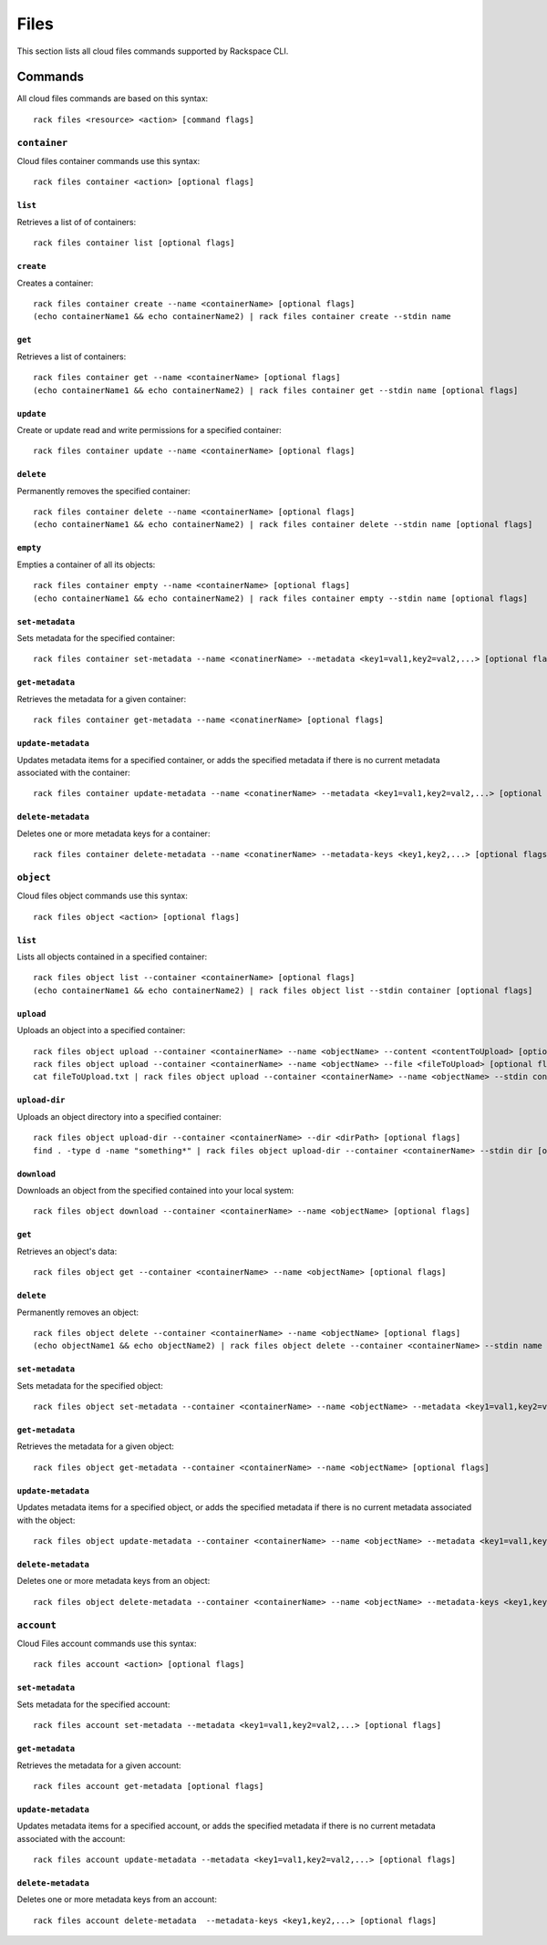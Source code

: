 .. _files:

=====
Files
=====

This section lists all cloud files commands supported by Rackspace CLI.

Commands
--------

All cloud files commands are based on this syntax::

    rack files <resource> <action> [command flags]


``container``
~~~~~~~~~~~~~

Cloud files container commands use this syntax::

    rack files container <action> [optional flags]

``list``
^^^^^^^^
Retrieves a list of of containers::

    rack files container list [optional flags]

``create``
^^^^^^^^^^
Creates a container::

    rack files container create --name <containerName> [optional flags]
    (echo containerName1 && echo containerName2) | rack files container create --stdin name

``get``
^^^^^^^
Retrieves a list of containers::

    rack files container get --name <containerName> [optional flags]
    (echo containerName1 && echo containerName2) | rack files container get --stdin name [optional flags]

``update``
^^^^^^^^^^
Create or update read and write permissions for a specified container::

    rack files container update --name <containerName> [optional flags]

``delete``
^^^^^^^^^^
Permanently removes the specified container::

    rack files container delete --name <containerName> [optional flags]
    (echo containerName1 && echo containerName2) | rack files container delete --stdin name [optional flags]

``empty``
^^^^^^^^^
Empties a container of all its objects::

    rack files container empty --name <containerName> [optional flags]
    (echo containerName1 && echo containerName2) | rack files container empty --stdin name [optional flags]


``set-metadata``
^^^^^^^^^^^^^^^^
Sets metadata for the specified container::

    rack files container set-metadata --name <conatinerName> --metadata <key1=val1,key2=val2,...> [optional flags]

``get-metadata``
^^^^^^^^^^^^^^^^
Retrieves the metadata for a given container::

    rack files container get-metadata --name <conatinerName> [optional flags]

``update-metadata``
^^^^^^^^^^^^^^^^^^^
Updates metadata items for a specified container, or adds the specified
metadata if there is no current metadata associated with the container::

    rack files container update-metadata --name <conatinerName> --metadata <key1=val1,key2=val2,...> [optional flags]

``delete-metadata``
^^^^^^^^^^^^^^^^^^^
Deletes one or more metadata keys for a container::

    rack files container delete-metadata --name <conatinerName> --metadata-keys <key1,key2,...> [optional flags]


``object``
~~~~~~~~~~

Cloud files object commands use this syntax::

    rack files object <action> [optional flags]

``list``
^^^^^^^^
Lists all objects contained in a specified container::

    rack files object list --container <containerName> [optional flags]
    (echo containerName1 && echo containerName2) | rack files object list --stdin container [optional flags]

``upload``
^^^^^^^^^^
Uploads an object into a specified container::

    rack files object upload --container <containerName> --name <objectName> --content <contentToUpload> [optional flags]
    rack files object upload --container <containerName> --name <objectName> --file <fileToUpload> [optional flags]
    cat fileToUpload.txt | rack files object upload --container <containerName> --name <objectName> --stdin content [optional flags]

``upload-dir``
^^^^^^^^^^^^^^

Uploads an object directory into a specified container::

    rack files object upload-dir --container <containerName> --dir <dirPath> [optional flags]
    find . -type d -name "something*" | rack files object upload-dir --container <containerName> --stdin dir [optional flags]

``download``
^^^^^^^^^^^^
Downloads an object from the specified contained into your local system::

    rack files object download --container <containerName> --name <objectName> [optional flags]

``get``
^^^^^^^^
Retrieves an object's data::

    rack files object get --container <containerName> --name <objectName> [optional flags]

``delete``
^^^^^^^^^^
Permanently removes an object::

    rack files object delete --container <containerName> --name <objectName> [optional flags]
    (echo objectName1 && echo objectName2) | rack files object delete --container <containerName> --stdin name [optional flags]

``set-metadata``
^^^^^^^^^^^^^^^^
Sets metadata for the specified object::

    rack files object set-metadata --container <containerName> --name <objectName> --metadata <key1=val1,key2=val2,...> [optional flags]

``get-metadata``
^^^^^^^^^^^^^^^^
Retrieves the metadata for a given object::

    rack files object get-metadata --container <containerName> --name <objectName> [optional flags]

``update-metadata``
^^^^^^^^^^^^^^^^^^^
Updates metadata items for a specified object, or adds the specified
metadata if there is no current metadata associated with the object::

    rack files object update-metadata --container <containerName> --name <objectName> --metadata <key1=val1,key2=val2,...> [optional flags]

``delete-metadata``
^^^^^^^^^^^^^^^^^^^
Deletes one or more metadata keys from an object::

    rack files object delete-metadata --container <containerName> --name <objectName> --metadata-keys <key1,key2,...> [optional flags]


``account``
~~~~~~~~~~~

Cloud Files account commands use this syntax::

    rack files account <action> [optional flags]

``set-metadata``
^^^^^^^^^^^^^^^^
Sets metadata for the specified account::

    rack files account set-metadata --metadata <key1=val1,key2=val2,...> [optional flags]

``get-metadata``
^^^^^^^^^^^^^^^^
Retrieves the metadata for a given account::

    rack files account get-metadata [optional flags]

``update-metadata``
^^^^^^^^^^^^^^^^^^^
Updates metadata items for a specified account, or adds the specified
metadata if there is no current metadata associated with the account::

    rack files account update-metadata --metadata <key1=val1,key2=val2,...> [optional flags]

``delete-metadata``
^^^^^^^^^^^^^^^^^^^
Deletes one or more metadata keys from an account::

    rack files account delete-metadata  --metadata-keys <key1,key2,...> [optional flags]
